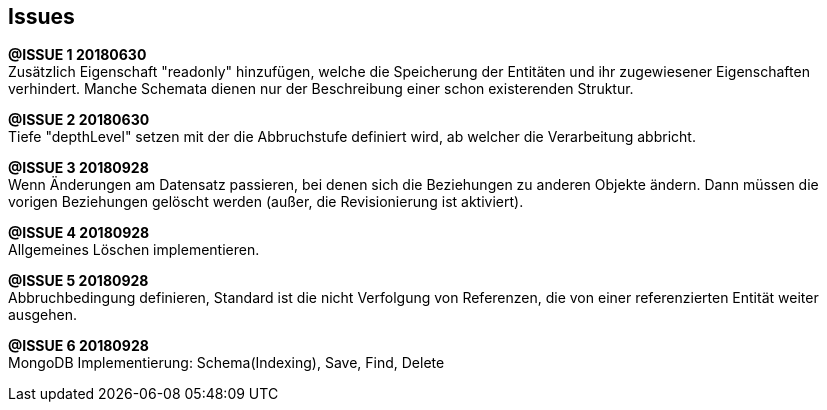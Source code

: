 == Issues




*@ISSUE {counter:task} 20180630* +
Zusätzlich Eigenschaft "readonly" hinzufügen, welche die Speicherung der Entitäten und
ihr zugewiesener Eigenschaften verhindert. Manche Schemata dienen nur der Beschreibung
einer schon existerenden Struktur.

*@ISSUE {counter:task} 20180630* +
Tiefe "depthLevel" setzen mit der die Abbruchstufe definiert wird, ab welcher
die Verarbeitung abbricht.



*@ISSUE {counter:task} 20180928* +
Wenn Änderungen am Datensatz passieren, bei denen sich die Beziehungen
zu anderen Objekte ändern. Dann müssen die vorigen Beziehungen gelöscht
werden (außer, die Revisionierung ist aktiviert).

*@ISSUE {counter:task} 20180928* +
Allgemeines Löschen implementieren.


*@ISSUE {counter:task} 20180928* +
Abbruchbedingung definieren, Standard ist die nicht Verfolgung von
Referenzen, die von einer  referenzierten Entität weiter ausgehen.



*@ISSUE {counter:task} 20180928* +
MongoDB Implementierung: Schema(Indexing), Save, Find, Delete
